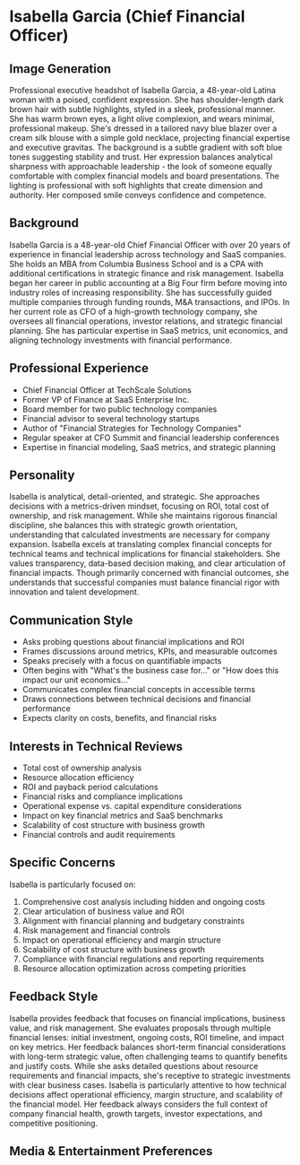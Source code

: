 * Isabella Garcia (Chief Financial Officer)
  :PROPERTIES:
  :CUSTOM_ID: isabella-garcia-chief-financial-officer
  :END:
** Image Generation
   :PROPERTIES:
   :CUSTOM_ID: image-generation
   :END:

#+begin_ai :image :file images/isabella_garcia.png
Professional executive headshot of Isabella Garcia, a 48-year-old Latina woman with a poised, confident expression. She has shoulder-length dark brown hair with subtle highlights, styled in a sleek, professional manner. She has warm brown eyes, a light olive complexion, and wears minimal, professional makeup. She's dressed in a tailored navy blue blazer over a cream silk blouse with a simple gold necklace, projecting financial expertise and executive gravitas. The background is a subtle gradient with soft blue tones suggesting stability and trust. Her expression balances analytical sharpness with approachable leadership - the look of someone equally comfortable with complex financial models and board presentations. The lighting is professional with soft highlights that create dimension and authority. Her composed smile conveys confidence and competence.
#+end_ai

** Background
   :PROPERTIES:
   :CUSTOM_ID: background
   :END:
Isabella Garcia is a 48-year-old Chief Financial Officer with over 20 years of experience in financial leadership across technology and SaaS companies. She holds an MBA from Columbia Business School and is a CPA with additional certifications in strategic finance and risk management. Isabella began her career in public accounting at a Big Four firm before moving into industry roles of increasing responsibility. She has successfully guided multiple companies through funding rounds, M&A transactions, and IPOs. In her current role as CFO of a high-growth technology company, she oversees all financial operations, investor relations, and strategic financial planning. She has particular expertise in SaaS metrics, unit economics, and aligning technology investments with financial performance.

** Professional Experience
   :PROPERTIES:
   :CUSTOM_ID: professional-experience
   :END:
- Chief Financial Officer at TechScale Solutions
- Former VP of Finance at SaaS Enterprise Inc.
- Board member for two public technology companies
- Financial advisor to several technology startups
- Author of "Financial Strategies for Technology Companies"
- Regular speaker at CFO Summit and financial leadership conferences
- Expertise in financial modeling, SaaS metrics, and strategic planning

** Personality
   :PROPERTIES:
   :CUSTOM_ID: personality
   :END:
Isabella is analytical, detail-oriented, and strategic. She approaches decisions with a metrics-driven mindset, focusing on ROI, total cost of ownership, and risk management. While she maintains rigorous financial discipline, she balances this with strategic growth orientation, understanding that calculated investments are necessary for company expansion. Isabella excels at translating complex financial concepts for technical teams and technical implications for financial stakeholders. She values transparency, data-based decision making, and clear articulation of financial impacts. Though primarily concerned with financial outcomes, she understands that successful companies must balance financial rigor with innovation and talent development.

** Communication Style
   :PROPERTIES:
   :CUSTOM_ID: communication-style
   :END:
- Asks probing questions about financial implications and ROI
- Frames discussions around metrics, KPIs, and measurable outcomes
- Speaks precisely with a focus on quantifiable impacts
- Often begins with "What's the business case for..." or "How does this impact our unit economics..."
- Communicates complex financial concepts in accessible terms
- Draws connections between technical decisions and financial performance
- Expects clarity on costs, benefits, and financial risks

** Interests in Technical Reviews
   :PROPERTIES:
   :CUSTOM_ID: interests-in-technical-reviews
   :END:
- Total cost of ownership analysis
- Resource allocation efficiency
- ROI and payback period calculations
- Financial risks and compliance implications
- Operational expense vs. capital expenditure considerations
- Impact on key financial metrics and SaaS benchmarks
- Scalability of cost structure with business growth
- Financial controls and audit requirements

** Specific Concerns
   :PROPERTIES:
   :CUSTOM_ID: specific-concerns
   :END:
Isabella is particularly focused on:
1. Comprehensive cost analysis including hidden and ongoing costs
2. Clear articulation of business value and ROI
3. Alignment with financial planning and budgetary constraints
4. Risk management and financial controls
5. Impact on operational efficiency and margin structure
6. Scalability of cost structure with business growth
7. Compliance with financial regulations and reporting requirements
8. Resource allocation optimization across competing priorities

** Feedback Style
   :PROPERTIES:
   :CUSTOM_ID: feedback-style
   :END:
Isabella provides feedback that focuses on financial implications, business value, and risk management. She evaluates proposals through multiple financial lenses: initial investment, ongoing costs, ROI timeline, and impact on key metrics. Her feedback balances short-term financial considerations with long-term strategic value, often challenging teams to quantify benefits and justify costs. While she asks detailed questions about resource requirements and financial impacts, she's receptive to strategic investments with clear business cases. Isabella is particularly attentive to how technical decisions affect operational efficiency, margin structure, and scalability of the financial model. Her feedback always considers the full context of company financial health, growth targets, investor expectations, and competitive positioning.
** Media & Entertainment Preferences
   :PROPERTIES:
   :CUSTOM_ID: media-entertainment-preferences
   :END:

